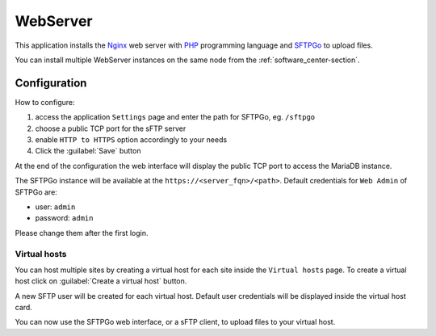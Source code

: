 .. _webserver-section:

=========
WebServer
=========

This application installs the `Nginx <https://www.nginx.com/>`_ web server with
`PHP <https://www.php.net/>`_ programming language and `SFTPGo
<https://github.com/drakkan/sftpgo>`_ to upload files.

You can install multiple WebServer instances on the same node from the :ref:`software_center-section`.

Configuration
=============

How to configure:

1. access the application ``Settings`` page and enter the path for SFTPGo, eg. ``/sftpgo``
2. choose a public TCP port for the sFTP server 
3. enable ``HTTP to HTTPS`` option accordingly to your needs
4. Click the :guilabel:`Save` button

At the end of the configuration the web interface will display the public TCP port to access
the MariaDB instance.

The SFTPGo instance will be available at the ``https://<server_fqn>/<path>``.
Default credentials for ``Web Admin`` of SFTPGo are:

* user: ``admin``
* password: ``admin``

Please change them after the first login.

Virtual hosts
-------------

You can host multiple sites by creating a virtual host for each site inside the ``Virtual hosts`` page.
To create a virtual host click on :guilabel:`Create a virtual host` button.

A new SFTP user will be created for each virtual host.
Default user credentials will be displayed inside the virtual host card.

You can now use the SFTPGo web interface, or a sFTP client, to upload files to your virtual host.
